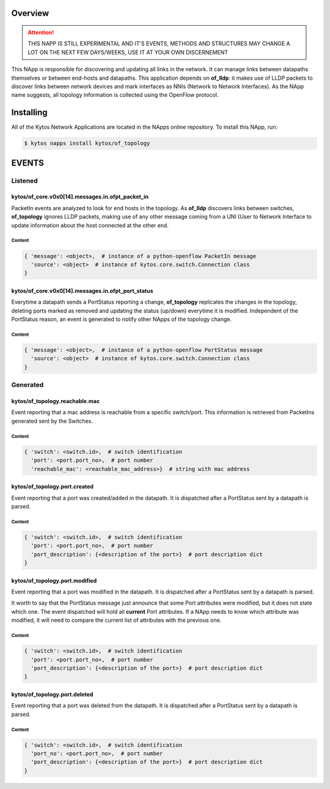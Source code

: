 ########
Overview
########

.. attention::

    THIS NAPP IS STILL EXPERIMENTAL AND IT'S EVENTS, METHODS AND STRUCTURES MAY
    CHANGE A LOT ON THE NEXT FEW DAYS/WEEKS, USE IT AT YOUR OWN DISCERNEMENT

This NApp is responsible for discovering and updating all links in the network.
It can manage links between datapaths themselves or between end-hosts and
datapaths. This application depends on **of_lldp**: it makes use of LLDP
packets to discover links between network devices and mark interfaces as NNIs
(Network to Network Interfaces). As the NApp name suggests, all topology
information is collected using the OpenFlow protocol.

##########
Installing
##########

All of the Kytos Network Applications are located in the NApps online
repository. To install this NApp, run:

.. code:: shell

   $ kytos napps install kytos/of_topology

######
EVENTS
######

********
Listened
********

kytos/of_core.v0x0[14].messages.in.ofpt_packet_in
=================================================
PacketIn events are analyzed to look for end hosts in the topology. As
**of_lldp** discovers links between switches, **of_topology** ignores LLDP
packets, making use of any other message coming from a UNI (User to Network
Interface to update information about the host connected at the other end.

Content
-------

.. code-block:: python3

    { 'message': <object>,  # instance of a python-openflow PacketIn message
      'source': <object>  # instance of kytos.core.switch.Connection class
    }

kytos/of_core.v0x0[14].messages.in.ofpt_port_status
===================================================
Everytime a datapath sends a PortStatus reporting a change, **of_topology**
replicates the changes in the topology, deleting ports marked as removed and
updating the status (up/down) everytime it is modified. Independent of the
PortStatus reason, an event is generated to notify other NApps of the topology
change.

Content
-------

.. code-block:: python3

    { 'message': <object>,  # instance of a python-openflow PortStatus message
      'source': <object>  # instance of kytos.core.switch.Connection class
    }

*********
Generated
*********

kytos/of_topology.reachable.mac
===============================
Event reporting that a mac address is reachable from a specific switch/port.
This information is retrieved from PacketIns generated sent by the Switches.

Content
-------

.. code-block:: python3

    { 'switch': <switch.id>,  # switch identification
      'port': <port.port_no>,  # port number
      'reachable_mac': <reachable_mac_address>}  # string with mac address

kytos/of_topology.port.created
==============================
Event reporting that a port was created/added in the datapath.
It is dispatched after a PortStatus sent by a datapath is parsed.

Content
-------

.. code-block:: python3

   { 'switch': <switch.id>,  # switch identification
     'port': <port.port_no>,  # port number
     'port_description': {<description of the port>}  # port description dict
   }

kytos/of_topology.port.modified
===============================
Event reporting that a port was modified in the datapath.
It is dispatched after a PortStatus sent by a datapath is parsed.

It worth to say that the PortStatus message just announce that some Port
attributes were modified, but it does not state which one. The event dispatched
will hold all **current** Port attributes. If a NApp needs to know which
attribute was modified, it will need to compare the current list of attributes
with the previous one.

Content
-------

.. code-block:: python3

   { 'switch': <switch.id>,  # switch identification
     'port': <port.port_no>,  # port number
     'port_description': {<description of the port>}  # port description dict
   }

kytos/of_topology.port.deleted
==============================
Event reporting that a port was deleted from the datapath.
It is dispatched after a PortStatus sent by a datapath is parsed.

Content
-------

.. code-block:: python3

   { 'switch': <switch.id>,  # switch identification
     'port_no': <port.port_no>,  # port number
     'port_description': {<description of the port>}  # port description dict
   }
